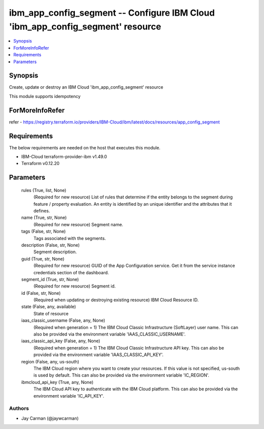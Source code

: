
ibm_app_config_segment -- Configure IBM Cloud 'ibm_app_config_segment' resource
===============================================================================

.. contents::
   :local:
   :depth: 1


Synopsis
--------

Create, update or destroy an IBM Cloud 'ibm_app_config_segment' resource

This module supports idempotency


ForMoreInfoRefer
----------------
refer - https://registry.terraform.io/providers/IBM-Cloud/ibm/latest/docs/resources/app_config_segment

Requirements
------------
The below requirements are needed on the host that executes this module.

- IBM-Cloud terraform-provider-ibm v1.49.0
- Terraform v0.12.20



Parameters
----------

  rules (True, list, None)
    (Required for new resource) List of rules that determine if the entity belongs to the segment during feature / property evaluation. An entity is identified by an unique identifier and the attributes that it defines.


  name (True, str, None)
    (Required for new resource) Segment name.


  tags (False, str, None)
    Tags associated with the segments.


  description (False, str, None)
    Segment description.


  guid (True, str, None)
    (Required for new resource) GUID of the App Configuration service. Get it from the service instance credentials section of the dashboard.


  segment_id (True, str, None)
    (Required for new resource) Segment id.


  id (False, str, None)
    (Required when updating or destroying existing resource) IBM Cloud Resource ID.


  state (False, any, available)
    State of resource


  iaas_classic_username (False, any, None)
    (Required when generation = 1) The IBM Cloud Classic Infrastructure (SoftLayer) user name. This can also be provided via the environment variable 'IAAS_CLASSIC_USERNAME'.


  iaas_classic_api_key (False, any, None)
    (Required when generation = 1) The IBM Cloud Classic Infrastructure API key. This can also be provided via the environment variable 'IAAS_CLASSIC_API_KEY'.


  region (False, any, us-south)
    The IBM Cloud region where you want to create your resources. If this value is not specified, us-south is used by default. This can also be provided via the environment variable 'IC_REGION'.


  ibmcloud_api_key (True, any, None)
    The IBM Cloud API key to authenticate with the IBM Cloud platform. This can also be provided via the environment variable 'IC_API_KEY'.













Authors
~~~~~~~

- Jay Carman (@jaywcarman)

